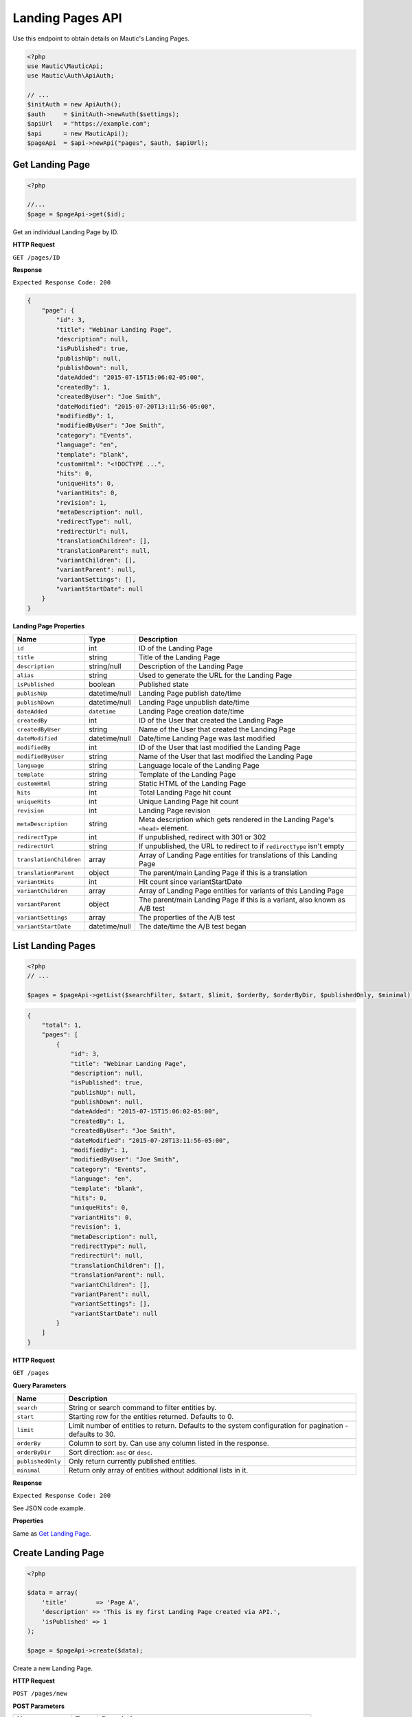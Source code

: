 
.. vale off

Landing Pages API
#################

.. vale on

Use this endpoint to obtain details on Mautic's Landing Pages.

.. code-block:: php

   <?php
   use Mautic\MauticApi;
   use Mautic\Auth\ApiAuth;

   // ...
   $initAuth = new ApiAuth();
   $auth     = $initAuth->newAuth($settings);
   $apiUrl   = "https://example.com";
   $api      = new MauticApi();
   $pageApi  = $api->newApi("pages", $auth, $apiUrl);

.. vale off

Get Landing Page
****************

.. vale on

.. code-block:: php

   <?php

   //...
   $page = $pageApi->get($id);

Get an individual Landing Page by ID.

.. vale off

**HTTP Request**

.. vale on

``GET /pages/ID``

**Response**

``Expected Response Code: 200``

.. code-block:: json

   {
       "page": {
           "id": 3,
           "title": "Webinar Landing Page",
           "description": null,
           "isPublished": true,
           "publishUp": null,
           "publishDown": null,
           "dateAdded": "2015-07-15T15:06:02-05:00",
           "createdBy": 1,
           "createdByUser": "Joe Smith",
           "dateModified": "2015-07-20T13:11:56-05:00",
           "modifiedBy": 1,
           "modifiedByUser": "Joe Smith",
           "category": "Events",
           "language": "en",
           "template": "blank",
           "customHtml": "<!DOCTYPE ...",
           "hits": 0,
           "uniqueHits": 0,
           "variantHits": 0,
           "revision": 1,
           "metaDescription": null,
           "redirectType": null,
           "redirectUrl": null,
           "translationChildren": [],
           "translationParent": null,
           "variantChildren": [],
           "variantParent": null,
           "variantSettings": [],
           "variantStartDate": null
       }
   }

**Landing Page Properties**

.. list-table::
   :header-rows: 1

   * - Name
     - Type
     - Description
   * - ``id``
     - int
     - ID of the Landing Page
   * - ``title``
     - string
     - Title of the Landing Page
   * - ``description``
     - string/null
     - Description of the Landing Page
   * - ``alias``
     - string
     - Used to generate the URL for the Landing Page
   * - ``isPublished``
     - boolean
     - Published state
   * - ``publishUp``
     - datetime/null
     - Landing Page publish date/time
   * - ``publishDown``
     - datetime/null
     - Landing Page unpublish date/time
   * - ``dateAdded``
     - ``datetime``
     - Landing Page creation date/time
   * - ``createdBy``
     - int
     - ID of the User that created the Landing Page
   * - ``createdByUser``
     - string
     - Name of the User that created the Landing Page
   * - ``dateModified``
     - datetime/null
     - Date/time Landing Page was last modified
   * - ``modifiedBy``
     - int
     - ID of the User that last modified the Landing Page
   * - ``modifiedByUser``
     - string
     - Name of the User that last modified the Landing Page
   * - ``language``
     - string
     - Language locale of the Landing Page
   * - ``template``
     - string
     - Template of the Landing Page
   * - ``customHtml``
     - string
     - Static HTML of the Landing Page
   * - ``hits``
     - int
     - Total Landing Page hit count
   * - ``uniqueHits``
     - int
     - Unique Landing Page hit count
   * - ``revision``
     - int
     - Landing Page revision
   * - ``metaDescription``
     - string
     - Meta description which gets rendered in the Landing Page's ``<head>`` element.
   * - ``redirectType``
     - int
     - If unpublished, redirect with 301 or 302
   * - ``redirectUrl``
     - string
     - If unpublished, the URL to redirect to if ``redirectType`` isn't empty
   * - ``translationChildren``
     - array
     - Array of Landing Page entities for translations of this Landing Page
   * - ``translationParent``
     - object
     - The parent/main Landing Page if this is a translation
   * - ``variantHits``
     - int
     - Hit count since variantStartDate
   * - ``variantChildren``
     - array
     - Array of Landing Page entities for variants of this Landing Page
   * - ``variantParent``
     - object
     - The parent/main Landing Page if this is a variant, also known as A/B test
   * - ``variantSettings``
     - array
     - The properties of the A/B test
   * - ``variantStartDate``
     - datetime/null
     - The date/time the A/B test began

.. vale off

List Landing Pages
******************

.. vale on

.. code-block:: php

   <?php
   // ...

   $pages = $pageApi->getList($searchFilter, $start, $limit, $orderBy, $orderByDir, $publishedOnly, $minimal);

.. code-block:: json

   {
       "total": 1,
       "pages": [
           {
               "id": 3,
               "title": "Webinar Landing Page",
               "description": null,
               "isPublished": true,
               "publishUp": null,
               "publishDown": null,
               "dateAdded": "2015-07-15T15:06:02-05:00",
               "createdBy": 1,
               "createdByUser": "Joe Smith",
               "dateModified": "2015-07-20T13:11:56-05:00",
               "modifiedBy": 1,
               "modifiedByUser": "Joe Smith",
               "category": "Events",
               "language": "en",
               "template": "blank",
               "hits": 0,
               "uniqueHits": 0,
               "variantHits": 0,
               "revision": 1,
               "metaDescription": null,
               "redirectType": null,
               "redirectUrl": null,
               "translationChildren": [],
               "translationParent": null,
               "variantChildren": [],
               "variantParent": null,
               "variantSettings": [],
               "variantStartDate": null
           }
       ]
   }

.. vale off

**HTTP Request**

.. vale on

``GET /pages``

**Query Parameters**

.. list-table::
   :header-rows: 1

   * - Name
     - Description
   * - ``search``
     - String or search command to filter entities by.
   * - ``start``
     - Starting row for the entities returned. Defaults to 0.
   * - ``limit``
     - Limit number of entities to return. Defaults to the system configuration for pagination - defaults to 30.
   * - ``orderBy``
     - Column to sort by. Can use any column listed in the response.
   * - ``orderByDir``
     - Sort direction: ``asc`` or ``desc``.
   * - ``publishedOnly``
     - Only return currently published entities.
   * - ``minimal``
     - Return only array of entities without additional lists in it.


**Response**

``Expected Response Code: 200``

See JSON code example.

**Properties**

Same as `Get Landing Page <#get-landing-page>`_.

.. vale off

Create Landing Page
*******************

.. vale on

.. code-block:: php

   <?php

   $data = array(
       'title'        => 'Page A',
       'description' => 'This is my first Landing Page created via API.',
       'isPublished' => 1
   );

   $page = $pageApi->create($data);

Create a new Landing Page.

.. vale off

**HTTP Request**

.. vale on

``POST /pages/new``

**POST Parameters**

.. list-table::
   :header-rows: 1

   * - Name
     - Type
     - Description
   * - ``title``
     - string
     - Landing Page title is the only required field
   * - ``alias``
     - string
     - Used to generate the URL for the Landing Page
   * - ``description``
     - string
     - A description of the Landing Page.
   * - ``isPublished``
     - int
     - A value of 0 or 1
   * - ``language``
     - string
     - Language locale of the Landing Page
   * - ``metaDescription``
     - string
     - Meta description for the Landing Page's ``<head>``
   * - ``redirectType``
     - int
     - If unpublished, redirect with 301 or 302
   * - ``redirectUrl``
     - string
     - If unpublished, the URL to redirect to if ``redirectType`` isn't empty

**Response**

``Expected Response Code: 201``

**Properties**

Same as `Get Landing Page <#get-landing-page>`_.

.. vale off

Edit Landing Page
*****************

.. vale on

.. code-block:: php

   <?php

   $id   = 1;
   $data = array(
       'title'        => 'New Landing Page title',
       'isPublished' => 0
   );

   // Create new a Landing Page of ID 1 isn't found?
   $createIfNotFound = true;

   $page = $pageApi->edit($id, $data, $createIfNotFound);

Edit a new Landing Page. Note that this supports PUT or PATCH depending on the desired behavior.

**PUT** creates a Landing Page if the given ID doesn't exist and clears all the Landing Page information, adds the information from the request.

**PATCH** fails if the Landing Page with the given ID doesn't exist and updates the Landing Page field values with the values from the request.

.. vale off

**HTTP Request**

.. vale on

To edit a Landing Page and return a 404 if the Landing Page isn't found:

``PATCH /pages/ID/edit``

To edit a Landing Page and create a new one if the Landing Page isn't found:

``PUT /pages/ID/edit``

**POST Parameters**

.. list-table::
   :header-rows: 1

   * - Name
     - Type
     - Description
   * - ``title``
     - string
     - Landing Page title is the only required field
   * - ``alias``
     - string
     - Name alias generated automatically if not set
   * - ``description``
     - string
     - A description of the Landing Page.
   * - ``isPublished``
     - int
     - A value of 0 or 1
   * - ``language``
     - string
     - Language locale of the Landing Page
   * - ``metaDescription``
     - string
     - Meta description for the Landing Page's ``<head>``
   * - ``redirectType``
     - int
     - If unpublished, redirect with 301 or 302
   * - ``redirectUrl``
     - string
     - If unpublished, the URL to redirect to if ``redirectType`` isn't empty


**Response**

If ``PUT``, the expected response code is ``200`` if editing a Landing Page or ``201`` if creating a new one.

If ``PATCH``, the expected response code is ``200``.

**Properties**

Same as `Get Landing Page <#get-landing-page>`_.

.. vale off

Delete Landing Page
*******************

.. vale on

.. code-block:: php

   <?php

   $page = $pageApi->delete($id);

Delete a Landing Page.

.. vale off

**HTTP Request**

.. vale on

``DELETE /pages/ID/delete``

**Response**

``Expected Response Code: 200``

**Properties**

Same as `Get Landing Page <#get-landing-page>`_.
